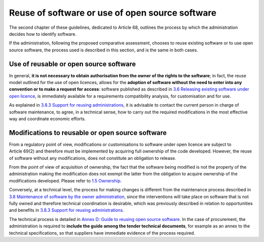 Reuse of software or use of open source software
------------------------------------------------

The second chapter of these guidelines, dedicated to Article 68,
outlines the process by which the administration decides how to identify
software.

If the administration, following the proposed comparative assessment,
chooses to reuse existing software or to use open source software, the
process used is described in this section, and is the same in both
cases.

Use of reusable or open source software
~~~~~~~~~~~~~~~~~~~~~~~~~~~~~~~~~~~~~~~~

In general, **it is not necessary to obtain authorisation from the owner
of the rights to the software**; in fact, the reuse model outlined for
the use of open licences, allows for the **adoption of software without
the need to enter into any convention or to make a request for access**:
software published as described in `3.6 Releasing existing software
under open licence <#_Toc535583357>`__, is immediately available for a
requirements compatibility analysis, for customisation and for use.

As explained in `3.8.3 Support for reusing
administrations <#_Toc535583364>`__, it is advisable to contact the
current person in charge of software maintenance, to agree, in a
technical sense, how to carry out the required modifications in the most
effective way and coordinate economic efforts.

Modifications to reusable or open source software
~~~~~~~~~~~~~~~~~~~~~~~~~~~~~~~~~~~~~~~~

From a regulatory point of view, modifications or customisations to
software under open licence are subject to Article 69(2) and therefore
must be implemented by acquiring full ownership of the code developed.
However, the reuse of software without any modifications, does not
constitute an obligation to release.

From the point of view of acquisition of ownership, the fact that the
software being modified is not the property of the administration making
the modification does not exempt the latter from the obligation to
acquire ownership of the modifications developed. Please refer to `1.5
Ownership <#_Toc535583316>`__.

Conversely, at a technical level, the process for making changes is
different from the maintenance process described in `3.8 Maintenance of
software by the owner administration <#_Toc535583361>`__, since the
interventions will take place on software that is not fully owned and
therefore technical coordination is desirable, which was previously
described in relation to opportunities and benefits in `3.8.3 Support
for reusing administrations <#_Toc535583364>`__.

The technical process is detailed in `Annex D: Guide to reusing open
source software <#_bookmark98>`__. In the case of procurement, the
administration is required to **include the guide among the tender
technical documents**, for example as an annex to the technical
specifications, so that suppliers have immediate evidence of the process
required.
